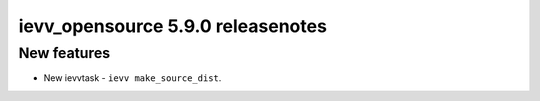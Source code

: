 ##################################
ievv_opensource 5.9.0 releasenotes
##################################

************
New features
************
- New ievvtask - ``ievv make_source_dist``.
